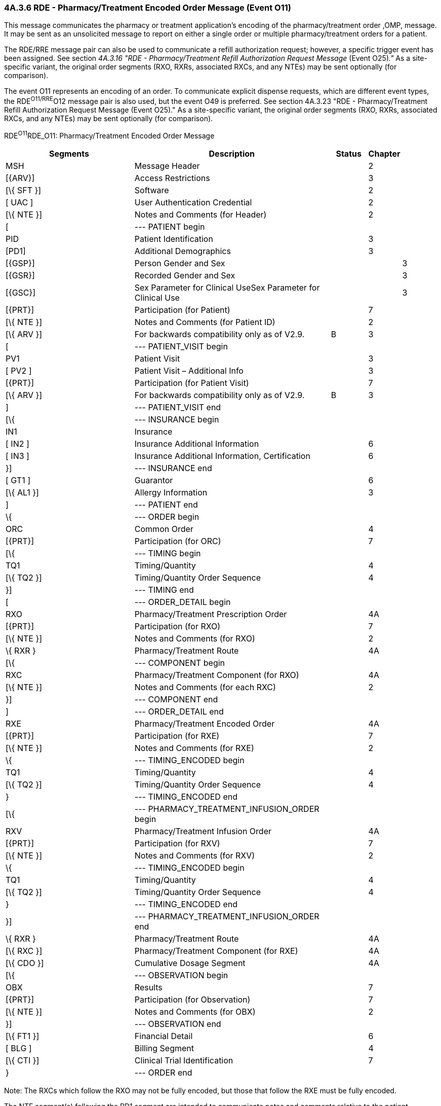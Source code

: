 === 4A.3.6 RDE - Pharmacy/Treatment Encoded Order Message (Event O11)

This message communicates the pharmacy or treatment application's encoding of the pharmacy/treatment order ,OMP, message. It may be sent as an unsolicited message to report on either a single order or multiple pharmacy/treatment orders for a patient.

The RDE/RRE message pair can also be used to communicate a refill authorization request; however, a specific trigger event has been assigned. See section _4A.3.16 "RDE - Pharmacy/Treatment Refill Authorization Request Message_ (Event O25)_."_ As a site-specific variant, the original order segments (RXO, RXRs, associated RXCs, and any NTEs) may be sent optionally (for comparison).

The event O11 represents an encoding of an order. To communicate explicit dispense requests, which are different event types, the RDE^O11/RRE^O12 message pair is also used, but the event O49 is preferred. See section 4A.3.23 "RDE - Pharmacy/Treatment Refill Authorization Request Message (Event O25)." As a site-specific variant, the original order segments (RXO, RXRs, associated RXCs, and any NTEs) may be sent optionally (for comparison).

RDE^O11^RDE_O11: Pharmacy/Treatment Encoded Order Message

[width="100%",cols="34%,47%,9%,,10%",options="header",]
|===
|Segments |Description |Status |Chapter |
|MSH |Message Header | |2 |
|[\{ARV}] |Access Restrictions | |3 |
|[\{ SFT }] |Software | |2 |
|[ UAC ] |User Authentication Credential | |2 |
|[\{ NTE }] |Notes and Comments (for Header) | |2 |
|[ |--- PATIENT begin | | |
|PID |Patient Identification | |3 |
|[PD1] |Additional Demographics | |3 |
|[\{GSP}] |Person Gender and Sex | | |3
|[\{GSR}] |Recorded Gender and Sex | | |3
|[\{GSC}] |Sex Parameter for Clinical UseSex Parameter for Clinical Use | | |3
|[\{PRT}] |Participation (for Patient) | |7 |
|[\{ NTE }] |Notes and Comments (for Patient ID) | |2 |
|[\{ ARV }] |For backwards compatibility only as of V2.9. |B |3 |
|[ |--- PATIENT_VISIT begin | | |
|PV1 |Patient Visit | |3 |
|[ PV2 ] |Patient Visit – Additional Info | |3 |
|[\{PRT}] |Participation (for Patient Visit) | |7 |
|[\{ ARV }] |For backwards compatibility only as of V2.9. |B |3 |
|] |--- PATIENT_VISIT end | | |
|[\{ |--- INSURANCE begin | | |
|IN1 |Insurance | | |
|[ IN2 ] |Insurance Additional Information | |6 |
|[ IN3 ] |Insurance Additional Information, Certification | |6 |
|}] |--- INSURANCE end | | |
|[ GT1 ] |Guarantor | |6 |
|[\{ AL1 }] |Allergy Information | |3 |
|] |--- PATIENT end | | |
|\{ |--- ORDER begin | | |
|ORC |Common Order | |4 |
|[\{PRT}] |Participation (for ORC) | |7 |
|[\{ |--- TIMING begin | | |
|TQ1 |Timing/Quantity | |4 |
|[\{ TQ2 }] |Timing/Quantity Order Sequence | |4 |
|}] |--- TIMING end | | |
|[ |--- ORDER_DETAIL begin | | |
|RXO |Pharmacy/Treatment Prescription Order | |4A |
|[\{PRT}] |Participation (for RXO) | |7 |
|[\{ NTE }] |Notes and Comments (for RXO) | |2 |
|\{ RXR } |Pharmacy/Treatment Route | |4A |
|[\{ |--- COMPONENT begin | | |
|RXC |Pharmacy/Treatment Component (for RXO) | |4A |
|[\{ NTE }] |Notes and Comments (for each RXC) | |2 |
|}] |--- COMPONENT end | | |
|] |--- ORDER_DETAIL end | | |
|RXE |Pharmacy/Treatment Encoded Order | |4A |
|[\{PRT}] |Participation (for RXE) | |7 |
|[\{ NTE }] |Notes and Comments (for RXE) | |2 |
|\{ |--- TIMING_ENCODED begin | | |
|TQ1 |Timing/Quantity | |4 |
|[\{ TQ2 }] |Timing/Quantity Order Sequence | |4 |
|} |--- TIMING_ENCODED end | | |
|[\{ |--- PHARMACY_TREATMENT_INFUSION_ORDER begin | | |
|RXV |Pharmacy/Treatment Infusion Order | |4A |
|[\{PRT}] |Participation (for RXV) | |7 |
|[\{ NTE }] |Notes and Comments (for RXV) | |2 |
|\{ |--- TIMING_ENCODED begin | | |
|TQ1 |Timing/Quantity | |4 |
|[\{ TQ2 }] |Timing/Quantity Order Sequence | |4 |
|} |--- TIMING_ENCODED end | | |
|}] |--- PHARMACY_TREATMENT_INFUSION_ORDER end | | |
|\{ RXR } |Pharmacy/Treatment Route | |4A |
|[\{ RXC }] |Pharmacy/Treatment Component (for RXE) | |4A |
|[\{ CDO }] |Cumulative Dosage Segment | |4A |
|[\{ |--- OBSERVATION begin | | |
|OBX |Results | |7 |
|[\{PRT}] |Participation (for Observation) | |7 |
|[\{ NTE }] |Notes and Comments (for OBX) | |2 |
|}] |--- OBSERVATION end | | |
|[\{ FT1 }] |Financial Detail | |6 |
|[ BLG ] |Billing Segment | |4 |
|[\{ CTI }] |Clinical Trial Identification | |7 |
|} |--- ORDER end | | |
|===

Note: The RXCs which follow the RXO may not be fully encoded, but those that follow the RXE must be fully encoded.

The NTE segment(s) following the PD1 segment are intended to communicate notes and comments relative to the patient.

The NTE segment(s) following the RXO segment are intended to communicate notes and comments relative to the pharmacy/treatment order.

The NTE segment(s) following the RXE segment are intended to communicate notes and comments relative to the encoded order.

The NTE segment(s) following the RXV segment are intended to communicate notes and comments relative to the encoded order.

The NTE segment(s) following the RXC segment are intended to communicate notes and comments relative to the component(s).

The NTE segment following the OBX segment is intended to communicate notes and comments relative to the results.

[width="100%",cols="18%,28%,8%,23%,23%",options="header",]
|===
|Acknowledgement Choreography | | | |
|RDE^O11^RDE_O11 | | | |
|Field name |Field Value: Original mode |Field value: Enhanced mode | |
|MSH-15 |Blank |NE |NE |AL, SU, ER
|MSH-16 |Blank |NE |AL, SU, ER |AL, SU, ER
|Immediate Ack |- |- |- |ACK^O11^ACK
|Application Ack |RRE^O12^RRE_O12 or +
OSU^O52^OSU_O52 |- |RRE^O12^RRE_O12 or +
OSU^O52^OSU_O52 |RRE^O12^RRE_O12 or +
OSU^O52^OSU_O52
|===

